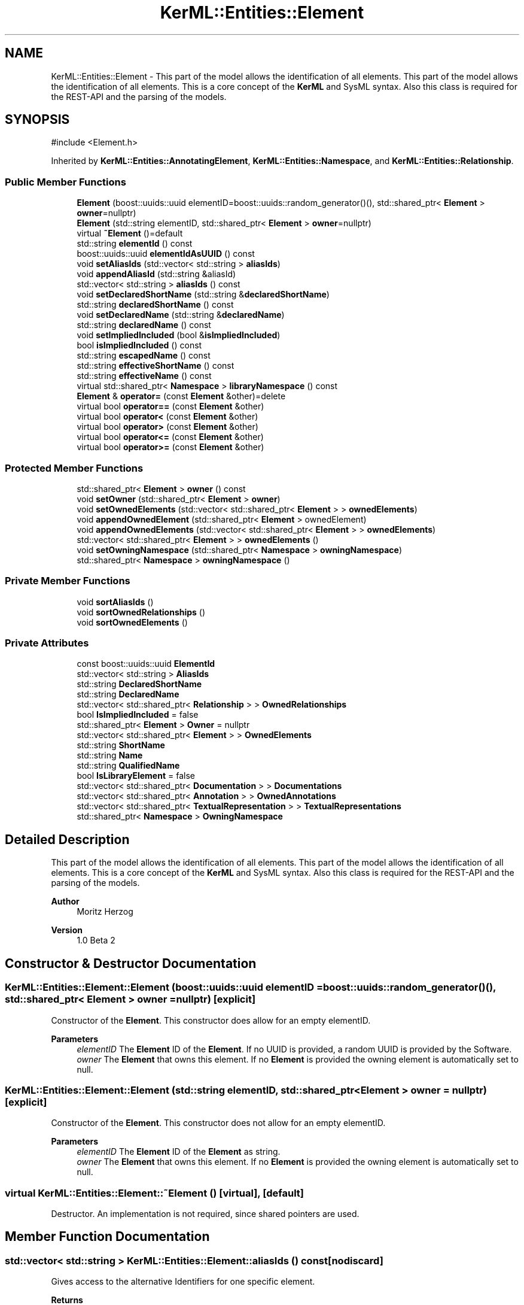 .TH "KerML::Entities::Element" 3 "Version 1.0 Beta 2" "SysMLv2 C++ Implementation" \" -*- nroff -*-
.ad l
.nh
.SH NAME
KerML::Entities::Element \- This part of the model allows the identification of all elements\&. This part of the model allows the identification of all elements\&. This is a core concept of the \fBKerML\fP and SysML syntax\&. Also this class is required for the REST-API and the parsing of the models\&.  

.SH SYNOPSIS
.br
.PP
.PP
\fR#include <Element\&.h>\fP
.PP
Inherited by \fBKerML::Entities::AnnotatingElement\fP, \fBKerML::Entities::Namespace\fP, and \fBKerML::Entities::Relationship\fP\&.
.SS "Public Member Functions"

.in +1c
.ti -1c
.RI "\fBElement\fP (boost::uuids::uuid elementID=boost::uuids::random_generator()(), std::shared_ptr< \fBElement\fP > \fBowner\fP=nullptr)"
.br
.ti -1c
.RI "\fBElement\fP (std::string elementID, std::shared_ptr< \fBElement\fP > \fBowner\fP=nullptr)"
.br
.ti -1c
.RI "virtual \fB~Element\fP ()=default"
.br
.ti -1c
.RI "std::string \fBelementId\fP () const"
.br
.ti -1c
.RI "boost::uuids::uuid \fBelementIdAsUUID\fP () const"
.br
.ti -1c
.RI "void \fBsetAliasIds\fP (std::vector< std::string > \fBaliasIds\fP)"
.br
.ti -1c
.RI "void \fBappendAliasId\fP (std::string &aliasId)"
.br
.ti -1c
.RI "std::vector< std::string > \fBaliasIds\fP () const"
.br
.ti -1c
.RI "void \fBsetDeclaredShortName\fP (std::string &\fBdeclaredShortName\fP)"
.br
.ti -1c
.RI "std::string \fBdeclaredShortName\fP () const"
.br
.ti -1c
.RI "void \fBsetDeclaredName\fP (std::string &\fBdeclaredName\fP)"
.br
.ti -1c
.RI "std::string \fBdeclaredName\fP () const"
.br
.ti -1c
.RI "void \fBsetImpliedIncluded\fP (bool &\fBisImpliedIncluded\fP)"
.br
.ti -1c
.RI "bool \fBisImpliedIncluded\fP () const"
.br
.ti -1c
.RI "std::string \fBescapedName\fP () const"
.br
.ti -1c
.RI "std::string \fBeffectiveShortName\fP () const"
.br
.ti -1c
.RI "std::string \fBeffectiveName\fP () const"
.br
.ti -1c
.RI "virtual std::shared_ptr< \fBNamespace\fP > \fBlibraryNamespace\fP () const"
.br
.ti -1c
.RI "\fBElement\fP & \fBoperator=\fP (const \fBElement\fP &other)=delete"
.br
.ti -1c
.RI "virtual bool \fBoperator==\fP (const \fBElement\fP &other)"
.br
.ti -1c
.RI "virtual bool \fBoperator<\fP (const \fBElement\fP &other)"
.br
.ti -1c
.RI "virtual bool \fBoperator>\fP (const \fBElement\fP &other)"
.br
.ti -1c
.RI "virtual bool \fBoperator<=\fP (const \fBElement\fP &other)"
.br
.ti -1c
.RI "virtual bool \fBoperator>=\fP (const \fBElement\fP &other)"
.br
.in -1c
.SS "Protected Member Functions"

.in +1c
.ti -1c
.RI "std::shared_ptr< \fBElement\fP > \fBowner\fP () const"
.br
.ti -1c
.RI "void \fBsetOwner\fP (std::shared_ptr< \fBElement\fP > \fBowner\fP)"
.br
.ti -1c
.RI "void \fBsetOwnedElements\fP (std::vector< std::shared_ptr< \fBElement\fP > > \fBownedElements\fP)"
.br
.ti -1c
.RI "void \fBappendOwnedElement\fP (std::shared_ptr< \fBElement\fP > ownedElement)"
.br
.ti -1c
.RI "void \fBappendOwnedElements\fP (std::vector< std::shared_ptr< \fBElement\fP > > \fBownedElements\fP)"
.br
.ti -1c
.RI "std::vector< std::shared_ptr< \fBElement\fP > > \fBownedElements\fP ()"
.br
.ti -1c
.RI "void \fBsetOwningNamespace\fP (std::shared_ptr< \fBNamespace\fP > \fBowningNamespace\fP)"
.br
.ti -1c
.RI "std::shared_ptr< \fBNamespace\fP > \fBowningNamespace\fP ()"
.br
.in -1c
.SS "Private Member Functions"

.in +1c
.ti -1c
.RI "void \fBsortAliasIds\fP ()"
.br
.ti -1c
.RI "void \fBsortOwnedRelationships\fP ()"
.br
.ti -1c
.RI "void \fBsortOwnedElements\fP ()"
.br
.in -1c
.SS "Private Attributes"

.in +1c
.ti -1c
.RI "const boost::uuids::uuid \fBElementId\fP"
.br
.ti -1c
.RI "std::vector< std::string > \fBAliasIds\fP"
.br
.ti -1c
.RI "std::string \fBDeclaredShortName\fP"
.br
.ti -1c
.RI "std::string \fBDeclaredName\fP"
.br
.ti -1c
.RI "std::vector< std::shared_ptr< \fBRelationship\fP > > \fBOwnedRelationships\fP"
.br
.ti -1c
.RI "bool \fBIsImpliedIncluded\fP = false"
.br
.ti -1c
.RI "std::shared_ptr< \fBElement\fP > \fBOwner\fP = nullptr"
.br
.ti -1c
.RI "std::vector< std::shared_ptr< \fBElement\fP > > \fBOwnedElements\fP"
.br
.ti -1c
.RI "std::string \fBShortName\fP"
.br
.ti -1c
.RI "std::string \fBName\fP"
.br
.ti -1c
.RI "std::string \fBQualifiedName\fP"
.br
.ti -1c
.RI "bool \fBIsLibraryElement\fP = false"
.br
.ti -1c
.RI "std::vector< std::shared_ptr< \fBDocumentation\fP > > \fBDocumentations\fP"
.br
.ti -1c
.RI "std::vector< std::shared_ptr< \fBAnnotation\fP > > \fBOwnedAnnotations\fP"
.br
.ti -1c
.RI "std::vector< std::shared_ptr< \fBTextualRepresentation\fP > > \fBTextualRepresentations\fP"
.br
.ti -1c
.RI "std::shared_ptr< \fBNamespace\fP > \fBOwningNamespace\fP"
.br
.in -1c
.SH "Detailed Description"
.PP 
This part of the model allows the identification of all elements\&. This part of the model allows the identification of all elements\&. This is a core concept of the \fBKerML\fP and SysML syntax\&. Also this class is required for the REST-API and the parsing of the models\&. 


.PP
\fBAuthor\fP
.RS 4
Moritz Herzog 
.RE
.PP
\fBVersion\fP
.RS 4
1\&.0 Beta 2 
.RE
.PP

.SH "Constructor & Destructor Documentation"
.PP 
.SS "KerML::Entities::Element::Element (boost::uuids::uuid elementID = \fRboost::uuids::random_generator()()\fP, std::shared_ptr< \fBElement\fP > owner = \fRnullptr\fP)\fR [explicit]\fP"
Constructor of the \fBElement\fP\&. This constructor does allow for an empty elementID\&. 
.PP
\fBParameters\fP
.RS 4
\fIelementID\fP The \fBElement\fP ID of the \fBElement\fP\&. If no UUID is provided, a random UUID is provided by the Software\&. 
.br
\fIowner\fP The \fBElement\fP that owns this element\&. If no \fBElement\fP is provided the owning element is automatically set to null\&. 
.RE
.PP

.SS "KerML::Entities::Element::Element (std::string elementID, std::shared_ptr< \fBElement\fP > owner = \fRnullptr\fP)\fR [explicit]\fP"
Constructor of the \fBElement\fP\&. This constructor does not allow for an empty elementID\&. 
.PP
\fBParameters\fP
.RS 4
\fIelementID\fP The \fBElement\fP ID of the \fBElement\fP as string\&. 
.br
\fIowner\fP The \fBElement\fP that owns this element\&. If no \fBElement\fP is provided the owning element is automatically set to null\&. 
.RE
.PP

.SS "virtual KerML::Entities::Element::~Element ()\fR [virtual]\fP, \fR [default]\fP"
Destructor\&. An implementation is not required, since shared pointers are used\&. 
.SH "Member Function Documentation"
.PP 
.SS "std::vector< std::string > KerML::Entities::Element::aliasIds () const\fR [nodiscard]\fP"
Gives access to the alternative Identifiers for one specific element\&. 
.PP
\fBReturns\fP
.RS 4
A vector of the values\&. Not possible to set values via this function\&. 
.RE
.PP

.SS "void KerML::Entities::Element::appendAliasId (std::string & aliasId)"
Add another alternative Identifier\&. 
.PP
\fBParameters\fP
.RS 4
\fIaliasId\fP the given alternative Identifier\&. 
.RE
.PP

.SS "void KerML::Entities::Element::appendOwnedElement (std::shared_ptr< \fBElement\fP > ownedElement)\fR [protected]\fP"
This methods appends one owned element to the vector of the owned elements and sorts it, because the owned elements should be sorted 
.PP
\fBParameters\fP
.RS 4
\fIownedElement\fP The element that is appended to the ownedElements\&. 
.RE
.PP

.SS "void KerML::Entities::Element::appendOwnedElements (std::vector< std::shared_ptr< \fBElement\fP > > ownedElements)\fR [protected]\fP"
Appends owned elements to the internally managed ownedElements and sorts them afterwards\&. 
.PP
\fBParameters\fP
.RS 4
\fIownedElements\fP The vector that is integrated into the ownedElements 
.RE
.PP

.SS "std::string KerML::Entities::Element::declaredName () const\fR [nodiscard]\fP"
Gives access to the declared name\&. 
.PP
\fBReturns\fP
.RS 4
The internally stored declared name\&. 
.RE
.PP

.SS "std::string KerML::Entities::Element::declaredShortName () const\fR [nodiscard]\fP"
Returns the declared short name\&. This is a modeller-specific primary name\&. It has the responsibility of beeing unique in the specific context or within a model\&. 
.PP
\fBReturns\fP
.RS 4
The declared short name\&. 
.RE
.PP

.SS "std::string KerML::Entities::Element::effectiveName () const\fR [nodiscard]\fP"
This method returns the effective name of a element\&. By default this is the \fBdeclaredName()\fP\&. 
.PP
\fBReturns\fP
.RS 4
The effective name that is available\&. 
.RE
.PP

.SS "std::string KerML::Entities::Element::effectiveShortName () const\fR [nodiscard]\fP"
Returns the effective ShortName of this \fBElement\fP\&. By default it is the DeclaredShortName\&. 
.PP
\fBReturns\fP
.RS 4
The effective short name of this \fBElement\fP\&. 
.RE
.PP

.SS "std::string KerML::Entities::Element::elementId () const\fR [nodiscard]\fP"
Gives access to the ElementId as a string\&. 
.PP
\fBReturns\fP
.RS 4
String of the element Id\&. 
.RE
.PP

.SS "boost::uuids::uuid KerML::Entities::Element::elementIdAsUUID () const"
Gives acces to the ElementId as a uuid\&. This makes the internal comparison eayser\&. 
.PP
\fBReturns\fP
.RS 4
\fBElement\fP id of the \fBElement\fP as a uuid\&. 
.RE
.PP

.SS "std::string KerML::Entities::Element::escapedName () const\fR [nodiscard]\fP"

.PP
\fBReturns\fP
.RS 4

.RE
.PP

.SS "bool KerML::Entities::Element::isImpliedIncluded () const\fR [nodiscard]\fP"

.PP
\fBReturns\fP
.RS 4

.RE
.PP

.SS "std::shared_ptr< \fBNamespace\fP > KerML::Entities::Element::libraryNamespace () const\fR [virtual]\fP"

.PP
\fBReturns\fP
.RS 4

.RE
.PP

.PP
Reimplemented in \fBKerML::Entities::Relationship\fP\&.
.SS "bool KerML::Entities::Element::operator< (const \fBElement\fP & other)\fR [virtual]\fP"
Compares one element to the other and decides which one is bigger\&. This is required for the maps between the Elements\&. 
.PP
\fBParameters\fP
.RS 4
\fIother\fP 
.RE
.PP
\fBReturns\fP
.RS 4
.RE
.PP

.SS "bool KerML::Entities::Element::operator<= (const \fBElement\fP & other)\fR [virtual]\fP"

.PP
\fBParameters\fP
.RS 4
\fIother\fP 
.RE
.PP
\fBReturns\fP
.RS 4
.RE
.PP

.SS "\fBElement\fP & KerML::Entities::Element::operator= (const \fBElement\fP & other)\fR [delete]\fP"
This operator is deleted, because the ElementId can not be reset by definition\&. 
.PP
\fBParameters\fP
.RS 4
\fIother\fP The element that one wants to set this element to\&. 
.RE
.PP
\fBReturns\fP
.RS 4
This element\&. 
.RE
.PP

.SS "bool KerML::Entities::Element::operator== (const \fBElement\fP & other)\fR [virtual]\fP"
Compares the equality of the elements\&. This is mainly done by the ElementId, because of the properties of the UUID\&. 
.PP
\fBParameters\fP
.RS 4
\fIother\fP The other \fBElement\fP, that is to compare with this element\&. 
.RE
.PP
\fBReturns\fP
.RS 4
If the \fBElement\fP is the same as the other \fBElement\fP\&. 
.RE
.PP

.SS "bool KerML::Entities::Element::operator> (const \fBElement\fP & other)\fR [virtual]\fP"

.PP
\fBParameters\fP
.RS 4
\fIother\fP 
.RE
.PP
\fBReturns\fP
.RS 4
.RE
.PP

.SS "bool KerML::Entities::Element::operator>= (const \fBElement\fP & other)\fR [virtual]\fP"

.PP
\fBParameters\fP
.RS 4
\fIother\fP 
.RE
.PP
\fBReturns\fP
.RS 4
.RE
.PP

.SS "std::vector< std::shared_ptr< \fBElement\fP > > KerML::Entities::Element::ownedElements ()\fR [protected]\fP"
Returns the complete vector copy of the owned Elements\&. 
.PP
\fBReturns\fP
.RS 4
A copy of the Owned Elements\&. 
.RE
.PP

.SS "std::shared_ptr< \fBElement\fP > KerML::Entities::Element::owner () const\fR [nodiscard]\fP, \fR [protected]\fP"
Returns the owning \fBElement\fP\&. The owner is the element referenced in the owningRelationship as the owningRelatedElement\&. 
.PP
\fBReturns\fP
.RS 4
Shared pointer of the Owner\&. 
.RE
.PP

.SS "std::shared_ptr< \fBNamespace\fP > KerML::Entities::Element::owningNamespace ()\fR [protected]\fP"
Gets you the owning \fBNamespace\fP\&. The \fBNamespace\fP that owns this \fBElement\fP, wich is the MembershipOwningNamespace of the \fBOwningMembership\fP of this \fBElement\fP 
.PP
\fBReturns\fP
.RS 4
Shared Pointer of the \fBNamespace\fP\&. 
.RE
.PP

.SS "void KerML::Entities::Element::setAliasIds (std::vector< std::string > aliasIds)"
Sets the various alternative Identifiers and overrides them with the given value\&. 
.PP
\fBParameters\fP
.RS 4
\fIaliasIds\fP The given AliasIds\&. 
.RE
.PP

.SS "void KerML::Entities::Element::setDeclaredName (std::string & declaredName)"
Sets the declared name of the \fBElement\fP\&. 
.PP
\fBParameters\fP
.RS 4
\fIdeclaredName\fP declared name of the \fBElement\fP\&. 
.RE
.PP

.SS "void KerML::Entities::Element::setDeclaredShortName (std::string & declaredShortName)"
Sets the declared short name, this is an optional alternative name of the \fBElement\fP\&. This may act as a modeller- specific identifier\&. 
.PP
\fBParameters\fP
.RS 4
\fIdeclaredShortName\fP The wanted declared short name\&. 
.RE
.PP

.SS "void KerML::Entities::Element::setImpliedIncluded (bool & isImpliedIncluded)"
Sets if element is included in a implied\&. 
.PP
\fBParameters\fP
.RS 4
\fIisImpliedIncluded\fP 
.RE
.PP

.SS "void KerML::Entities::Element::setOwnedElements (std::vector< std::shared_ptr< \fBElement\fP > > ownedElements)\fR [protected]\fP"
This method overwrites the Elements of the owned elements\&. Warning this method deletes the old vector of owned Elements\&. If you want to append the elements of another vector please refer to \fBElement::appendOwnedElements(std::vector<std::shared_ptr<Element>> ownedElements)\fP\&. 
.PP
\fBParameters\fP
.RS 4
\fIownedElements\fP The new owned elements of the element\&. 
.RE
.PP

.SS "void KerML::Entities::Element::setOwner (std::shared_ptr< \fBElement\fP > owner)\fR [protected]\fP"
Sets the owner\&. The owner is the element referenced in the owningRelationship as the owningRelatedElement\&. 
.PP
\fBParameters\fP
.RS 4
\fIowner\fP The related \fBElement\fP, that is represended as owningRelatedElement in the owning \fBRelationship\fP\&. 
.RE
.PP

.SS "void KerML::Entities::Element::setOwningNamespace (std::shared_ptr< \fBNamespace\fP > owningNamespace)\fR [protected]\fP"
Sets the owningNamespace of a \fBElement\fP\&. The \fBNamespace\fP that owns this \fBElement\fP, wich is the MembershipOwningNamespace of the \fBOwningMembership\fP of this \fBElement\fP 
.PP
\fBParameters\fP
.RS 4
\fIowningNamespace\fP 
.RE
.PP

.SS "void KerML::Entities::Element::sortAliasIds ()\fR [private]\fP"
Orders the AliasIds in their Array\&. Is per definition required to have the AliasIds always ordered\&. 
.SS "void KerML::Entities::Element::sortOwnedElements ()\fR [private]\fP"
Orders the Owned Elements\&. This is per definition required\&. With every adding and removing of one OwnedElements this function needs to be called\&. 
.SS "void KerML::Entities::Element::sortOwnedRelationships ()\fR [private]\fP"
Orders the OwnedRelationships in their Array\&. This is reuired per definition and needs to be called with with every adding of a relationship\&. 
.SH "Member Data Documentation"
.PP 
.SS "std::vector<std::string> KerML::Entities::Element::AliasIds\fR [private]\fP"
Alternative descriptors of the specific element\&. 
.SS "std::string KerML::Entities::Element::DeclaredShortName\fR [private]\fP"
An optional alternative name of the 
.SS "std::vector<std::shared_ptr<\fBDocumentation\fP> > KerML::Entities::Element::Documentations\fR [private]\fP"
Represents the documentation, shared by this \fBElement\fP\&. This List needs to be ordered 
.SS "const boost::uuids::uuid KerML::Entities::Element::ElementId\fR [private]\fP"
Represents the global unique Identifier\&. In this case the ElementId is stored as a UUID, against the standard\&. Allowing us to address even more elements in an ElementId is according to the \fBKerML\fP standard not allowed to change\&. 
.SS "bool KerML::Entities::Element::IsImpliedIncluded = false\fR [private]\fP"
Displays if a relationship is not included in the OwnedRelationships of the element\&. 
.SS "bool KerML::Entities::Element::IsLibraryElement = false\fR [private]\fP"
Is true if the \fBElement\fP is contained in an ownership tree of a library\&. 
.SS "std::vector<std::shared_ptr<\fBRelationship\fP> > KerML::Entities::Element::OwnedRelationships\fR [private]\fP"
Represents the Relationships for which this \fBElement\fP is the owning related \fBElement\fP\&. 
.SS "std::shared_ptr<\fBElement\fP> KerML::Entities::Element::Owner = nullptr\fR [private]\fP"
The owner is the element referenced in the owningRelationship as the owningRelatedElement\&. 
.SS "std::shared_ptr<\fBNamespace\fP> KerML::Entities::Element::OwningNamespace\fR [private]\fP"
The \fBNamespace\fP that owns this \fBElement\fP, wich is the MembershipOwningNamespace of the \fBOwningMembership\fP of this \fBElement\fP 

.SH "Author"
.PP 
Generated automatically by Doxygen for SysMLv2 C++ Implementation from the source code\&.
